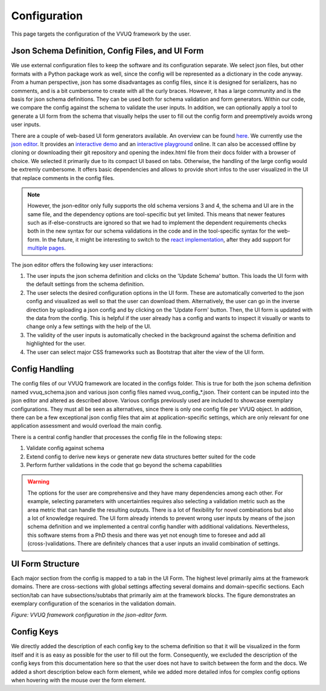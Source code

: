 =============
Configuration
=============
This page targets the configuration of the VVUQ framework by the user.

Json Schema Definition, Config Files, and UI Form
-------------------------------------------------
We use external configuration files to keep the software and its configuration separate. We select json files, but other formats with a Python package work as well, since the config will be represented as a dictionary in the code anyway. From a human perspective, json has some disadvantages as config files, since it is designed for serializers, has no comments, and is a bit cumbersome to create with all the curly braces. However, it has a large community and is the basis for json schema definitions. They can be used both for schema validation and form generators. Within our code, we compare the config against the schema to validate the user inputs. In addition, we can optionally apply a tool to generate a UI form from the schema that visually helps the user to fill out the config form and preemptively avoids wrong user inputs.

There are a couple of web-based UI form generators available. An overview can be found `here <https://json-schema.org/implementations.html#web-ui-generation>`_. We currently use the `json editor <https://github.com/json-editor/json-editor>`_. It provides an `interactive demo <https://json-editor.github.io/json-editor/>`_ and an `interactive playground <https://pmk65.github.io/jedemov2/dist/demo.html>`_ online. It can also be accessed offline by cloning or downloading their git repository and opening the index.html file from their docs folder with a browser of choice. We selected it primarily due to its compact UI based on tabs. Otherwise, the handling of the large config would be extremly cumbersome. It offers basic dependencies and allows to provide short infos to the user visualized in the UI that replace comments in the config files.

.. note::
   However, the json-editor only fully supports the old schema versions 3 and 4, the schema and UI are in the same file, and the dependency options are tool-specific but yet limited. This means that newer features such as if-else-constructs are ignored so that we had to implement the dependent requirements checks both in the new syntax for our schema validations in the code and in the tool-specific syntax for the web-form. In the future, it might be interesting to switch to the `react implementation <https://github.com/rjsf-team/react-jsonschema-form/tree/master>`_, after they add support for `multiple pages <https://github.com/rjsf-team/react-jsonschema-form/issues/1157>`_.

The json editor offers the following key user interactions:

1. The user inputs the json schema definition and clicks on the 'Update Schema' button. This loads the UI form with the    default settings from the schema definition.
2. The user selects the desired configuration options in the UI form. These are automatically converted to the json config and visualized as well so that the user can download them. Alternatively, the user can go in the inverse direction by uploading a json config and by clicking on the 'Update Form' button. Then, the UI form is updated with the data from the config. This is helpful if the user already has a config and wants to inspect it visually or wants to change only a few settings with the help of the UI.
3. The validity of the user inputs is automatically checked in the background against the schema definition and highlighted for the user.
4. The user can select major CSS frameworks such as Bootstrap that alter the view of the UI form.

Config Handling
---------------

The config files of our VVUQ framework are located in the configs folder. This is true for both the json schema definition named vvuq_schema.json and various json config files named vvuq_config_*.json. Their content can be inputed into the json editor and altered as described above. Various configs previously used are included to showcase exemplary configurations. They must all be seen as alternatives, since there is only one config file per VVUQ object. In addition, there can be a few exceptional json config files that aim at application-specific settings, which are only relevant for one application assessment and would overload the main config.

There is a central config handler that processes the config file in the following steps:

1. Validate config against schema
2. Extend config to derive new keys or generate new data structures better suited for the code
3. Perform further validations in the code that go beyond the schema capabilities

.. warning:: The options for the user are comprehensive and they have many dependencies among each other. For example, selecting parameters with uncertainties requires also selecting a validation metric such as the area metric that can handle the resulting outputs. There is a lot of flexibility for novel combinations but also a lot of knowledge required. The UI form already intends to prevent wrong user inputs by means of the json schema definition and we implemented a central config handler with additional validations. Nevertheless, this software stems from a PhD thesis and there was yet not enough time to foresee and add all (cross-)validations. There are definitely chances that a user inputs an invalid combination of settings.

UI Form Structure
-----------------
Each major section from the config is mapped to a tab in the UI Form. The highest level primarily aims at the framework domains. There are cross-sections with global settings affecting several domains and domain-specific sections. Each section/tab can have subsections/subtabs that primarily aim at the framework blocks. The figure demonstrates an exemplary configuration of the scenarios in the validation domain.

.. image:: ../figures/VVUQ_Form.png
  :width: 800
  :alt: Picture VVUQ Form

*Figure: VVUQ framework configuration in the json-editor form.*

Config Keys
-----------
We directly added the description of each config key to the schema definition so that it will be visualized in the form itself and it is as easy as possible for the user to fill out the form. Consequently, we excluded the description of the config keys from this documentation here so that the user does not have to switch between the form and the docs. We added a short description below each form element, while we added more detailed infos for complex config options when hovering with the mouse over the form element.
